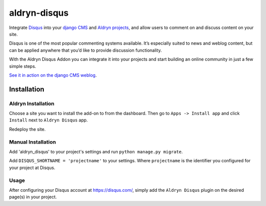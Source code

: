 =============
aldryn-disqus
=============

Integrate `Disqus <http://disqus.com>`_ into your
`django CMS <http://django-cms.org>`_ and `Aldryn projects <http://aldryn.com>`_,
and allow users to comment on and discuss content on your site.

Disqus is one of the most popular commenting systems available. It’s especially
suited to news and weblog content, but can be applied anywhere that you’d like
to provide discussion functionality.

With the Aldryn Disqus Addon you can integrate it into your projects and start
building an online community in just a few simple steps.

`See it in action on the django CMS weblog <http://www.django-cms.org/en/blog/>`_.

Installation
============

Aldryn Installation
-------------------

Choose a site you want to install the add-on to from the dashboard. Then go to
``Apps -> Install app`` and click ``Install`` next to ``Aldryn Disqus`` app.

Redeploy the site.


Manual Installation
-------------------

Add 'aldryn_disqus' to your project's settings and run ``python manage.py migrate``.

Add ``DISQUS_SHORTNAME = 'projectname'`` to your settings. Where ``projectname``
is the identifier you configured for your project at Disqus.


Usage
-----

After configuring your Disqus account at https://disqus.com/, simply add the
``Aldryn Disqus`` plugin on the desired page(s) in your project.